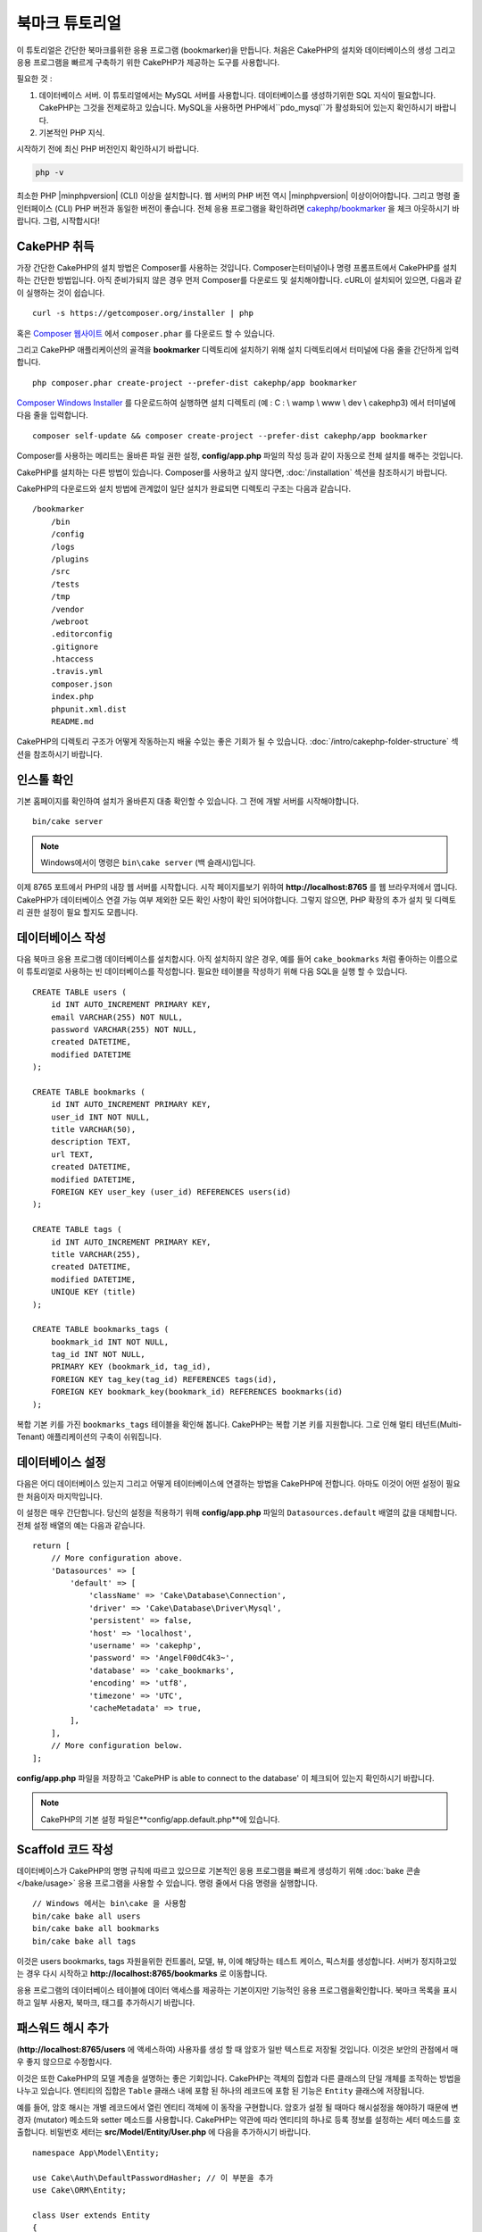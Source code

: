 북마크 튜토리얼
###########################

이 튜토리얼은 간단한 북마크를위한 응용 프로그램 (bookmarker)을 만듭니다.
처음은 CakePHP의 설치와 데이터베이스의 생성
그리고 응용 프로그램을 빠르게 구축하기 위한 CakePHP가 제공하는 도구를 사용합니다.

필요한 것 :

#. 데이터베이스 서버. 이 튜토리얼에서는 MySQL 서버를 사용합니다.
   데이터베이스를 생성하기위한 SQL 지식이 필요합니다. CakePHP는 그것을 전제로하고 있습니다.
   MySQL을 사용하면 PHP에서``pdo_mysql``가 활성화되어 있는지 확인하시기 바랍니다.
#. 기본적인 PHP 지식.

시작하기 전에 최신 PHP 버전인지 확인하시기 바랍니다.

.. code-block:: bash

    php -v

최소한 PHP |minphpversion| (CLI) 이상을 설치합니다.
웹 서버의 PHP 버전 역시 |minphpversion| 이상이어야합니다.
그리고 명령 줄 인터페이스 (CLI) PHP 버전과 동일한 버전이 좋습니다.
전체 응용 프로그램을 확인하려면 `cakephp/bookmarker
<https://github.com/cakephp/bookmarker-tutorial>`__ 을 체크 아웃하시기 바랍니다.
그럼, 시작합시다!

CakePHP  취득
==============

가장 간단한 CakePHP의 설치 방법은 Composer를 사용하는 것입니다.
Composer는터미널이나 명령 프롬프트에서 CakePHP를 설치하는 간단한 방법입니다.
아직 준비가되지 않은 경우 먼저 Composer를 다운로드 및 설치해야합니다.
cURL이 설치되어 있으면, 다음과 같이 실행하는 것이 쉽습니다. ::

    curl -s https://getcomposer.org/installer | php

혹은 `Composer 웹사이트 <https://getcomposer.org/download/>`_
에서 ``composer.phar`` 를 다운로드 할 수 있습니다.

그리고 CakePHP 애플리케이션의 골격을 **bookmarker** 디렉토리에 설치하기 위해
설치 디렉토리에서 터미널에 다음 줄을 간단하게 입력합니다. ::

    php composer.phar create-project --prefer-dist cakephp/app bookmarker

`Composer Windows Installer <https://getcomposer.org/Composer-Setup.exe>`_
를 다운로드하여 실행하면 설치 디렉토리 (예 : C : \\ wamp \\ www \\ dev \\ cakephp3)
에서 터미널에 다음 줄을 입력합니다. ::

    composer self-update && composer create-project --prefer-dist cakephp/app bookmarker

Composer를 사용하는 메리트는 올바른 파일 권한 설정, **config/app.php**
파일의 작성 등과 같이 자동으로 전체 설치를 해주는 것입니다.

CakePHP를 설치하는 다른 방법이 있습니다. Composer를 사용하고 싶지 않다면,
:doc:`/installation`  섹션을 참조하시기 바랍니다.

CakePHP의 다운로드와 설치 방법에 관계없이 일단 설치가 완료되면
디렉토리 구조는 다음과 같습니다. ::

    /bookmarker
        /bin
        /config
        /logs
        /plugins
        /src
        /tests
        /tmp
        /vendor
        /webroot
        .editorconfig
        .gitignore
        .htaccess
        .travis.yml
        composer.json
        index.php
        phpunit.xml.dist
        README.md

CakePHP의 디렉토리 구조가 어떻게 작동하는지 배울 수있는 좋은 기회가 될 수 있습니다.
:doc:`/intro/cakephp-folder-structure` 섹션을 참조하시기 바랍니다.

인스톨 확인
===================

기본 홈페이지를 확인하여 설치가 올바른지 대충 확인할 수 있습니다.
그 전에 개발 서버를 시작해야합니다. ::

    bin/cake server

.. note::

    Windows에서이 명령은 ``bin\cake server`` (백 슬래시)입니다.

이제 8765 포트에서 PHP의 내장 웹 서버를 시작합니다. 시작 페이지를보기 위하여
**http://localhost:8765** 를 웹 브라우저에서 엽니다. CakePHP가 데이터베이스 연결
가능 여부 제외한 모든 확인 사항이 확인 되어야합니다. 그렇지 않으면, PHP 확장의
추가 설치 및 디렉토리 권한 설정이 필요 할지도 모릅니다.

데이터베이스 작성
===================

다음 북마크 응용 프로그램 데이터베이스를 설치합시다.
아직 설치하지 않은 경우, 예를 들어 ``cake_bookmarks`` 처럼 좋아하는 이름으로
이 튜토리얼로 사용하는 빈 데이터베이스를 작성합니다. 필요한 테이블을 작성하기 위해
다음 SQL을 실행 할 수 있습니다. ::

    CREATE TABLE users (
        id INT AUTO_INCREMENT PRIMARY KEY,
        email VARCHAR(255) NOT NULL,
        password VARCHAR(255) NOT NULL,
        created DATETIME,
        modified DATETIME
    );

    CREATE TABLE bookmarks (
        id INT AUTO_INCREMENT PRIMARY KEY,
        user_id INT NOT NULL,
        title VARCHAR(50),
        description TEXT,
        url TEXT,
        created DATETIME,
        modified DATETIME,
        FOREIGN KEY user_key (user_id) REFERENCES users(id)
    );

    CREATE TABLE tags (
        id INT AUTO_INCREMENT PRIMARY KEY,
        title VARCHAR(255),
        created DATETIME,
        modified DATETIME,
        UNIQUE KEY (title)
    );

    CREATE TABLE bookmarks_tags (
        bookmark_id INT NOT NULL,
        tag_id INT NOT NULL,
        PRIMARY KEY (bookmark_id, tag_id),
        FOREIGN KEY tag_key(tag_id) REFERENCES tags(id),
        FOREIGN KEY bookmark_key(bookmark_id) REFERENCES bookmarks(id)
    );

복합 기본 키를 가진 ``bookmarks_tags`` 테이블을 확인해 봅니다.
CakePHP는 복합 기본 키를 지원합니다.
그로 인해 멀티 테넌트(Multi-Tenant) 애플리케이션의 구축이 쉬워집니다.

데이터베이스 설정
===================

다음은 어디 데이터베이스 있는지 그리고 어떻게 테이터베이스에 연결하는 방법을 CakePHP에 전합니다.
아마도 이것이 어떤 설정이 필요한 처음이자 마지막입니다.

이 설정은 매우 간단합니다. 당신의 설정을 적용하기 위해 **config/app.php**
파일의 ``Datasources.default`` 배열의 값을 대체합니다.
전체 설정 배열의 예는 다음과 같습니다. ::

    return [
        // More configuration above.
        'Datasources' => [
            'default' => [
                'className' => 'Cake\Database\Connection',
                'driver' => 'Cake\Database\Driver\Mysql',
                'persistent' => false,
                'host' => 'localhost',
                'username' => 'cakephp',
                'password' => 'AngelF00dC4k3~',
                'database' => 'cake_bookmarks',
                'encoding' => 'utf8',
                'timezone' => 'UTC',
                'cacheMetadata' => true,
            ],
        ],
        // More configuration below.
    ];

**config/app.php** 파일을 저장하고 'CakePHP is able to connect to the database'
이 체크되어 있는지 확인하시기 바랍니다.

.. note::

    CakePHP의 기본 설정 파일은**config/app.default.php**에 있습니다.

Scaffold 코드 작성
=====================

데이터베이스가 CakePHP의 명명 규칙에 따르고 있으므로 기본적인 응용 프로그램을
빠르게 생성하기 위해  :doc:`bake 콘솔 </bake/usage>` 응용 프로그램을 사용할 수 있습니다.
명령 줄에서 다음 명령을 실행합니다. ::

    // Windows 에서는 bin\cake 을 사용함
    bin/cake bake all users
    bin/cake bake all bookmarks
    bin/cake bake all tags

이것은 users bookmarks, tags 자원을위한 컨트롤러, 모델, 뷰,
이에 해당하는 테스트 케이스, 픽스처를 생성합니다. 서버가 정지하고있는 경우
다시 시작하고 **http://localhost:8765/bookmarks** 로 이동합니다.

응용 프로그램의 데이터베이스 테이블에 데이터 액세스를 제공하는 기본이지만 기능적인
응용 프로그램을확인합니다.
북마크 목록을 표시하고 일부 사용자, 북마크, 태그를 추가하시기 바랍니다.

패스워드 해시 추가
========================

(**http://localhost:8765/users** 에 액세스하여)
사용자를 생성 할 때 암호가 일반 텍스트로 저장될 것입니다.
이것은 보안의 관점에서 매우 좋지 않으므로 수정합시다.

이것은 또한 CakePHP의 모델 계층을 설명하는 좋은 기회입니다.
CakePHP는 객체의 집합과 다른 클래스의 단일 개체를 조작하는 방법을 나누고 있습니다.
엔티티의 집합은 ``Table``  클래스 내에 포함 된 하나의 레코드에 포함 된 기능은
``Entity``  클래스에 저장됩니다.

예를 들어, 암호 해시는 개별 레코드에서 열린 엔티티 객체에 이 동작을 구현합니다.
암호가 설정 될 때마다 해시설정을 해야하기 때문에
변경자 (mutator) 메소드와 setter 메소드를 사용합니다. CakePHP는 약관에 따라
엔티티의 하나로 등록 정보를 설정하는 세터 메소드를 호출합니다.
비밀번호 세터는 **src/Model/Entity/User.php** 에
다음을 추가하시기 바랍니다. ::

    namespace App\Model\Entity;

    use Cake\Auth\DefaultPasswordHasher; // 이 부분을 추가
    use Cake\ORM\Entity;

    class User extends Entity
    {

        // bake로 생성한 코드

        protected function _setPassword($value)
        {
            $hasher = new DefaultPasswordHasher();
            return $hasher->hash($value);
        }
    }

지금부터 기존의 사용자 암호를 수정합니다.
암호를 변경했을 때, 목록 또는 세부 페이지에서입력 한 값 대신 해시 된 암호가 있는지 확인합니다.
CakePHP는기본적으로`bcrypt <http://codahale.com/how-to-safely-store-a-password/>`_ 를 사용하여 암호를 해시합니다.
기존 데이터베이스가 실행중인 경우 sha1와 md5도사용할 수 있습니다.

.. note::

      암호 해시 지정이 안되있을 경우 세터 함수 이름 지정하고
      클래스의 비밀번호 멤버와 대소 문자가 동일한지 확인하시기 바랍니다.

태그를 지정해서 북마크를 취득
=================================

이제 암호를 안전하게 저장하여 응용 프로그램에 다양한 기능을 구축 할 수 있습니다.
일단 북마크 컬렉션을 모아 태그에서 검색 할 수있게되면 편리합니다.
다음은 태그에서 책갈피를 검색하기 위해 루트 컨트롤러의 액션, finder 메소드를 구현합니다.

이상적으로는 **http://localhost:8765/bookmarks/tagged/funny/cat/gifs** 같은 URL이 되겠습니다.
이 URL은 'funny', 'cat'또는 'gifs' 태그 북마크 모든 것을 검색하는 것을 의도하고 있습니다.
이를 구현하기 전에 새로운 루트를 추가합니다.
**config/routes.php** 을 다음과 같이합니다. ::

    <?php
    use Cake\Routing\Route\DashedRoute;
    use Cake\Routing\Router;

    Router::defaultRouteClass(DashedRoute::class);

    // 새로운 루트를　tagged 액션을 위해 추가함
    // 마지막 '*' 는 전달 된 인수를 가지고 있는지
    // CakePHP에게 전함
    Router::scope(
        '/bookmarks',
        ['controller' => 'Bookmarks'],
        function ($routes) {
            $routes->connect('/tagged/*', ['action' => 'tags']);
        }
    );

    Router::scope('/', function ($routes) {
        // 기봄 홈과 /pages/* 루트에 접속
        $routes->connect('/', [
            'controller' => 'Pages',
            'action' => 'display', 'home'
        ]);
        $routes->connect('/pages/*', [
            'controller' => 'Pages',
            'action' => 'display'
        ]);

        // 기본루트에 접속
        $routes->fallbacks();
    });

위는 **/bookmarks/tagged/** 경로를 ``BookmarksController::tags()`` 에 연결
새로운 '루트' 를 정의합니다. 경로를 정의하게 잘하여 URL의 모습과
그들은 어떻게 구현되었는지를 분리 할 수 있습니다.
**http://localhost:8765/bookmarks/tagged**에 액세스하는 경우 CakePHP에서
컨트롤러의 액션이없는 것을 전하는 유용한 오류 페이지가 표시됩니다.
지금부터 존재하지 않는 메소드를 구현해보겠습니다. **src/Controller/BookmarksController.php**
다음을 추가하시기 바랍니다. ::

    public function tags()
    {

        // CakePHP에서 제공 한 'pass'키는 모든
        // 요청에 전달 된 URL 경로 세그먼트
        $tags = $this->request->getParam('pass');

        //태그 북마크를 찾기 위해 BookmarksTable 를 사용
        $bookmarks = $this->Bookmarks->find('tagged', [
            'tags' => $tags
        ]);

        // 뷰 템플릿에 변수를 전달함
        $this->set([
            'bookmarks' => $bookmarks,
            'tags' => $tags
        ]);
    }

요청 데이터의 다른 부분에 액세스하려면 :ref:`cake-request` 섹션을 참고하시기 바랍니다.

Finder 메소드 작성
----------------------

CakePHP에서 컨트롤러의 액션을 슬림하게 유지하면서 응용 프로그램의 많은 로직을
모델에 두는 것이 좋습니다. **/bookmarks/tagged** 의 URL에 액세스하는 경우
``findTagged()`` 메소드가 아직 구현되지 않은 오류가 표시됩니다.
**src/Model/Table/BookmarksTable.php** 에 다음을 추가하시기 바랍니다. ::

    // $query 인수는 쿼리 빌더의 인스턴스
    // $options 배열은 컨트롤러의 액션 중에서 find ( 'tagged')에 전달
    //  'tag'옵션이 포함되어있음
    public function findTagged(Query $query, array $options)
    {
        $bookmarks = $this->find()
            ->select(['id', 'url', 'title', 'description']);

        if (empty($options['tags'])) {
            $bookmarks
                ->leftJoinWith('Tags')
                ->where(['Tags.title IS' => null]);
        } else {
            $bookmarks
                ->innerJoinWith('Tags')
                ->where(['Tags.title IN ' => $options['tags']]);
        }

        return $bookmarks->group(['Bookmarks.id']);
    }

:ref:`커스텀 Finder 메서드 <custom-find-methods>` 을 구현했습니다.
이것은 재사용 가능한 쿼리를 정리하는 것을 실현하는 CakePHP의 매우 강력한 개념입니다.
Finder 메소드는 항상 :doc:`/orm/query-builder` 개체 및 옵션 배열을 매개 변수로 가져옵니다.
Finder 메소드는 쿼리를 조작하여 임의의 필수 조건과 조건을 추가 할 수 있습니다.
완료되면 Finder 메소드는 수정 된 쿼리 개체를 반환해야합니다.
finder에서 일치하는 태그가있는 특정 책갈피를 검색하기 위해
``innerJoinWith()``, ``where()`` 그리고 ``group`` 메소드를 사용합니다.
태그의 지정이없는 경우, 태그없이 북마크를 검색하기 위해 ``leftJoinWith()`` 를 사용하여
'where'조건을 변경합니다.

뷰 작성
-------------

**/bookmarks/tagged** 의 URL에 액세스하면 CakePHP는 뷰 파일이 없는지 알리는 오류를 표시합니다.
그런 다음보기 파일을 ``tags()`` 행동에 대한 만듭니다.
**src/Template/Bookmarks/tags.ctp** 아래 내용을 추가합니다. ::

    <h1>
        Bookmarks tagged with
        <?= $this->Text->toList(h($tags)) ?>
    </h1>

    <section>
    <?php foreach ($bookmarks as $bookmark): ?>
        <article>
            <!-- 링크를 만드는데 HtmlHelper를 사용 -->
            <h4><?= $this->Html->link($bookmark->title, $bookmark->url) ?></h4>
            <small><?= h($bookmark->url) ?></small>

            <!-- 텍스트를 형성하기 위해 TextHelper를 사용-->
            <?= $this->Text->autoParagraph(h($bookmark->description)) ?>
        </article>
    <?php endforeach; ?>
    </section>

위의 코드는 :doc:`/views/helpers/html` 과 :doc:`/views/helpers/text` 을
뷰의 출력 생성을 보조하기 위해 사용했습니다. 또한 HTML 인코딩 출력하기 위해
:php:func:`h`  바로 가기 기능을 사용했습니다. HTML 삽입 문제를 방지하기 위해
사용자 데이터 출력시에는 반드시 ``h()`` 를 사용하는 것을 기억하시기 바랍니다.

뷰 템플릿 파일을위한 CakePHP의 규약에 따라 **tags.ctp** 파일을 만들었습니다.
이 약관은 문자를 사용하여 컨트롤러의 액션 이름을 밑줄 화 된 템플릿 이름을 사용하는 것입니다.

보기에서 ``$tags`` 과 ``$bookmarks`` 변수를 사용할 것을 알 것입니다.
컨트롤러에서 ``set()`` 메소드를 사용하여 지정된 변수를 뷰에 쓰기 위해 설정합니다.
뷰는 전달 된 모든 변수를 템플릿 내에서 로컬 변수로 이용 가능합니다.

**/bookmarks/tagged/funny** 의 URL에 액세스 할 수 있도록하여
모든 'funny'태그 된 북마크를 확인합니다.

여기까지 북마크, 태그, 사용자를 관리하는 기본적인 응용 프로그램을 만들어 봤습니다.
그러나 모든 태그가 모든 사람에게 보일 것 입니다.
다음 장에서는 인증을 구현하고 현재 사용자에 속하는 책갈피 만 표시하도록 제한합니다.

당신의 응용 프로그램의 구축을 계속하기 위해서
:doc:`/tutorials-and-examples/bookmarks/part-two` 를 읽고 하거나
CakePHP에서 할 수있는 것을 :doc:`문서에서 </topics>` 더 자세히 배우시기 바랍니다.
